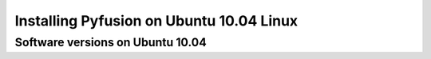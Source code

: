 .. _install-ubuntu-10_04-index:

##########################################
Installing Pyfusion on Ubuntu 10.04 Linux
##########################################

Software versions on Ubuntu 10.04
^^^^^^^^^^^^^^^^^^^^^^^^^^^^^^^^^



